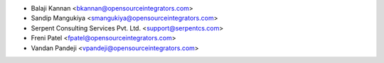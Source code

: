 * Balaji Kannan <bkannan@opensourceintegrators.com>
* Sandip Mangukiya <smangukiya@opensourceintegrators.com>
* Serpent Consulting Services Pvt. Ltd. <support@serpentcs.com>
* Freni Patel <fpatel@opensourceintegrators.com>
* Vandan Pandeji <vpandeji@opensourceintegrators.com>
